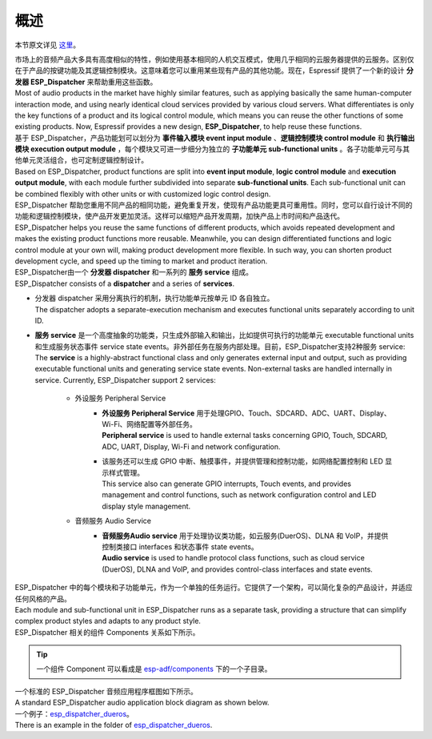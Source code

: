 ﻿概述
#####

本节原文详见 `这里`__。

.. __: https://github.com/espressif/esp-adf/tree/master/components/esp_dispatcher


| 市场上的音频产品大多具有高度相似的特性，例如使用基本相同的人机交互模式，使用几乎相同的云服务器提供的云服务。区别仅在于产品的按键功能及其逻辑控制模块。这意味着您可以重用某些现有产品的其他功能。现在，Espressif 提供了一个新的设计 **分发器 ESP_Dispatcher** 来帮助重用这些函数。
| Most of audio products in the market have highly similar features, such as applying basically the same human-computer interaction mode, and using nearly identical cloud services provided by various cloud servers. What differentiates is only the key functions of a product and its logical control module, which means you can reuse the other functions of some existing products. Now, Espressif provides a new design, **ESP_Dispatcher**, to help reuse these functions.

| 基于 ESP_Dispatcher，产品功能划可以划分为 **事件输入模块 event input module** 、**逻辑控制模块 control module** 和 **执行输出模块 execution output module** ，每个模块又可进一步细分为独立的 **子功能单元 sub-functional units** 。各子功能单元可与其他单元灵活组合，也可定制逻辑控制设计。
| Based on ESP_Dispatcher, product functions are split into **event input module**, **logic control module** and **execution output module**, with each module further subdivided into separate **sub-functional units**. Each sub-functional unit can be combined flexibly with other units or with customized logic control design.

| ESP_Dispatcher 帮助您重用不同产品的相同功能，避免重复开发，使现有产品功能更具可重用性。同时，您可以自行设计不同的功能和逻辑控制模块，使产品开发更加灵活。这样可以缩短产品开发周期，加快产品上市时间和产品迭代。
| ESP_Dispatcher helps you reuse the same functions of different products, which avoids repeated development and makes the existing product functions more reusable. Meanwhile, you can design differentiated functions and logic control module at your own will, making product development more flexible. In such way, you can shorten product development cycle, and speed up the timing to market and product iteration.

| ESP_Dispatcher由一个 **分发器 dispatcher** 和一系列的 **服务 service** 组成。
| ESP_Dispatcher consists of a **dispatcher** and a series of **services**.

* | 分发器 dispatcher 采用分离执行的机制，执行功能单元按单元 ID 各自独立。
  | The dispatcher adopts a separate-execution mechanism and executes functional units separately according to unit ID.
  
* | **服务 service** 是一个高度抽象的功能类，只生成外部输入和输出，比如提供可执行的功能单元  executable functional units 和生成服务状态事件 service state events。非外部任务在服务内部处理。目前，ESP_Dispatcher支持2种服务 service:
  | The **service** is a highly-abstract functional class and only generates external input and output, such as providing executable functional units and generating service state events. Non-external tasks are handled internally in service. Currently, ESP_Dispatcher support 2 services:
  
    * 外设服务 Peripheral Service
        * | **外设服务 Peripheral Service** 用于处理GPIO、Touch、SDCARD、ADC、UART、Display、Wi-Fi、网络配置等外部任务。
          | **Peripheral service** is used to handle external tasks concerning GPIO, Touch, SDCARD, ADC, UART, Display, Wi-Fi and network configuration.
        * | 该服务还可以生成 GPIO 中断、触摸事件，并提供管理和控制功能，如网络配置控制和 LED 显示样式管理。
          | This service also can generate GPIO interrupts, Touch events, and provides management and control functions, such as network configuration control and LED display style management.

    * 音频服务 Audio Service
        * | **音频服务Audio service** 用于处理协议类功能，如云服务(DuerOS)、DLNA 和 VoIP，并提供控制类接口 interfaces 和状态事件 state events。
          | **Audio service** is used to handle protocol class functions, such as cloud service (DuerOS), DLNA and VoIP, and provides control-class interfaces and state events.

| ESP_Dispatcher 中的每个模块和子功能单元，作为一个单独的任务运行。它提供了一个架构，可以简化复杂的产品设计，并适应任何风格的产品。
| Each module and sub-functional unit in ESP_Dispatcher runs as a separate task, providing a structure that can simplify complex product styles and adapts to any product style.

| ESP_Dispatcher 相关的组件 Components 关系如下所示。

.. uml::

  package esp_actions {
    esp_action <|-- display_action
    esp_action <|-- wifi_action
    esp_action <|-- dueros_action
    esp_action <|-- recorder_action
    esp_action <|-- player_action
  }

  package esp_dispatcher {
    esp_dispatcher "1" o-- "*" esp_action
    esp_action -- periph_service
    esp_action -- audio_service
  }

  package dueros_service {
    audio_service <|-- dueros_service
  }
  package bluetooth_service {
    audio_service <|-- bluetooth_service
  }

  package input_key_service {
    periph_service <|-- input_key_service
  }
  
  package ota_service {
    periph_service <|-- ota_service
  }

  package display_service {
    periph_service <|-- display_service
    display_service *-- led_indicator
    display_service *-- led_bar
  }

  package wifi_service {
    periph_service <|-- wifi_service
    wifi_service *-- esp_wifi_setting
    wifi_service *-- wifi_ssid_manager
    esp_wifi_setting <|-- smart_config
    esp_wifi_setting <|-- airkiss_config
    esp_wifi_setting <|-- blufi_config
  }
  
.. tip::

  一个组件 Component 可以看成是 `esp-adf/components`__  下的一个子目录。

.. __: https://github.com/espressif/esp-adf/tree/master/components



| 一个标准的 ESP_Dispatcher 音频应用程序框图如下所示。
| A standard ESP_Dispatcher audio application block diagram as shown below.

.. image:: /_static/esp_dispatcher_audio_app_diagram.png

| 一个例子：`esp_dispatcher_dueros`__。
| There is an example in the folder of `esp_dispatcher_dueros`__.

.. __: https://github.com/espressif/esp-adf/tree/master/examples/advanced_examples/esp_dispatcher_dueros
.. __: https://github.com/espressif/esp-adf/tree/master/examples/advanced_examples/esp_dispatcher_dueros

